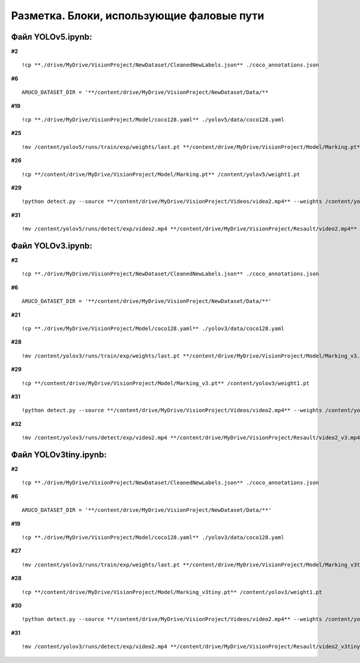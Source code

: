 .. _yolopaths:

Разметка. Блоки, использующие фаловые пути
===================================================

Файл YOLOv5.ipynb:
--------------------------
**#2**
::

    !cp **./drive/MyDrive/VisionProject/NewDataset/CleanedNewLabels.json** ./coco_annotations.json

**#6**
::

    ARUCO_DATASET_DIR = '**/content/drive/MyDrive/VisionProject/NewDataset/Data/**

**#19**
::

    !cp **./drive/MyDrive/VisionProject/Model/coco128.yaml** ./yolov5/data/coco128.yaml

**#25**
::

    !mv /content/yolov5/runs/train/exp/weights/last.pt **/content/drive/MyDrive/VisionProject/Model/Marking.pt**

**#26**
::

    !cp **/content/drive/MyDrive/VisionProject/Model/Marking.pt** /content/yolov5/weight1.pt

**#29**
::

    !python detect.py --source **/content/drive/MyDrive/VisionProject/Videos/video2.mp4** --weights /content/yolov5/weight1.pt --img 416 --save-txt --save-conf

**#31**
::

    !mv /content/yolov5/runs/detect/exp/video2.mp4 **/content/drive/MyDrive/VisionProject/Resault/video2.mp4**


Файл YOLOv3.ipynb:
--------------------------

**#2**
::

    !cp **./drive/MyDrive/VisionProject/NewDataset/CleanedNewLabels.json** ./coco_annotations.json

**#6**
::

    ARUCO_DATASET_DIR = '**/content/drive/MyDrive/VisionProject/NewDataset/Data/**'

**#21**
::

    !cp **./drive/MyDrive/VisionProject/Model/coco128.yaml** ./yolov3/data/coco128.yaml

**#28**
::

    !mv /content/yolov3/runs/train/exp/weights/last.pt **/content/drive/MyDrive/VisionProject/Model/Marking_v3.pt**

**#29**
::

    !cp **/content/drive/MyDrive/VisionProject/Model/Marking_v3.pt** /content/yolov3/weight1.pt

**#31**
::

    !python detect.py --source **/content/drive/MyDrive/VisionProject/Videos/video2.mp4** --weights /content/yolov3/weight1.pt --img 416 --save-txt --save-conf

**#32**
::

    !mv /content/yolov3/runs/detect/exp/video2.mp4 **/content/drive/MyDrive/VisionProject/Resault/video2_v3.mp4**


Файл YOLOv3tiny.ipynb:
--------------------------

**#2**
::

    !cp **./drive/MyDrive/VisionProject/NewDataset/CleanedNewLabels.json** ./coco_annotations.json

**#6**
::

    ARUCO_DATASET_DIR = '**/content/drive/MyDrive/VisionProject/NewDataset/Data/**'

**#19**
::

    !cp **./drive/MyDrive/VisionProject/Model/coco128.yaml** ./yolov3/data/coco128.yaml

**#27**
::

    !mv /content/yolov3/runs/train/exp/weights/last.pt **/content/drive/MyDrive/VisionProject/Model/Marking_v3tiny.pt**

**#28**
::

    !cp **/content/drive/MyDrive/VisionProject/Model/Marking_v3tiny.pt** /content/yolov3/weight1.pt

**#30**
::

    !python detect.py --source **/content/drive/MyDrive/VisionProject/Videos/video2.mp4** --weights /content/yolov3/weight1.pt --img 416 --save-txt --save-conf

**#31**
::

    !mv /content/yolov3/runs/detect/exp/video2.mp4 **/content/drive/MyDrive/VisionProject/Resault/video2_v3tiny.mp4**